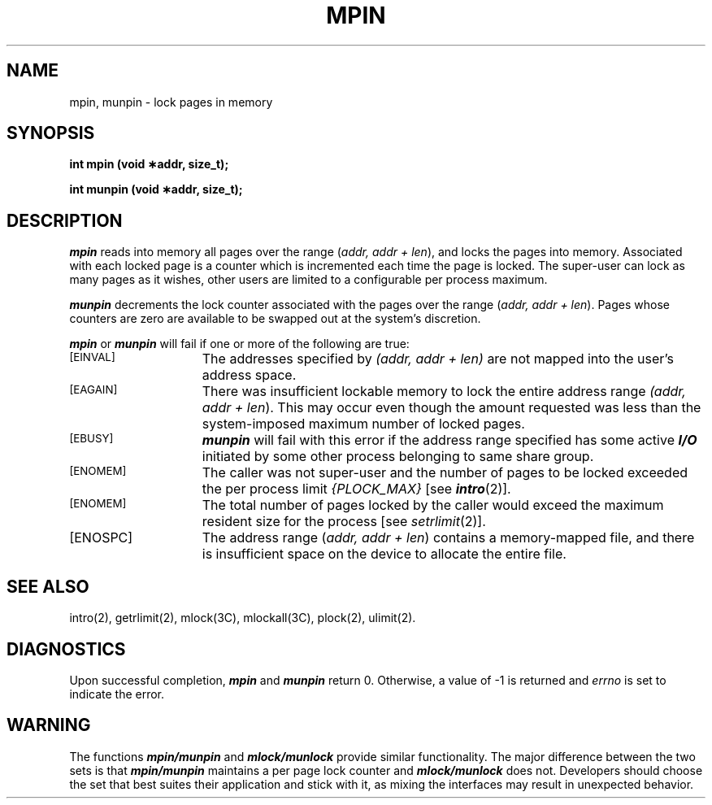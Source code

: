 '\"macro stdmacro
.TH MPIN 2
.SH NAME
mpin, munpin \- lock pages in memory
.SH SYNOPSIS
.nf
.B "int mpin (void \(**addr, size_t);"
.PP
.B "int munpin (void \(**addr, size_t);"
.fi
.SH DESCRIPTION
\f4mpin\fP reads into memory all pages over the range
(\f2addr, addr + len\fP\^),
and locks the pages into memory.
Associated with each locked page is a counter which
is incremented each time the page is locked.
The super-user can lock as many pages as it wishes, other users are limited
to a configurable per process maximum.
.PP
\f4munpin\fP decrements the lock counter associated with the pages
over the range (\f2addr, addr + len\fP\^).
Pages whose counters are zero are
available to be swapped out at the system's discretion.
.PP
\f4mpin\fP or \f4munpin\fP will fail if one or more of the following are true:
.TP 15
.SM
\%[EINVAL]
The addresses specified by \f2(addr, addr + len)\fP
are not mapped into the user's address space.
.TP 15
.SM
\%[EAGAIN]
There was insufficient lockable memory to lock the entire address range
\f2(addr, addr + len\fP\^).
This may occur even though the amount requested was less than the
system-imposed maximum number of locked pages.
.TP 15
.SM
\%[EBUSY]
\f4munpin\f1 will fail with this error if the address range specified has 
some active \f4I/O\f1 initiated by some other process belonging to same 
share group.
.TP 15
.SM
\%[ENOMEM]
The caller was not super-user and the number of pages
to be locked exceeded the per process
limit \f2{PLOCK_MAX}\fP [see \f4intro\fP(2)].
.TP 15
.SM
\%[ENOMEM]
The total number of pages locked by the caller would exceed the
maximum resident size for the process [see
.IR setrlimit (2)].
.TP
[ENOSPC]
The address range (\f2addr, addr + len\f1) contains a
memory-mapped file, and there is insufficient space on the device to
allocate the entire file.
.SH SEE ALSO
intro(2), getrlimit(2), mlock(3C), mlockall(3C), plock(2), ulimit(2).
.SH "DIAGNOSTICS"
Upon successful completion, \f4mpin\fP and \f4munpin\fP return 0.
Otherwise, a value of \-1 is returned and
.I errno\^
is set to indicate the error.
.SH WARNING
The functions \f4mpin/munpin\fP and \f4mlock/munlock\fP provide similar
functionality.  The major difference between the two sets is that 
\f4mpin/munpin\fP maintains a per page lock counter and \f4mlock/munlock\fP
does not. Developers should choose the set that best suites their 
application and stick with it, as mixing the interfaces may result in
unexpected behavior.
